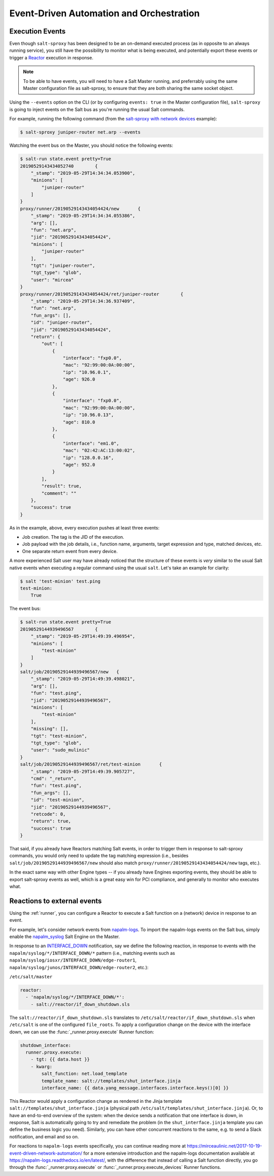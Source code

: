 .. _events:

Event-Driven Automation and Orchestration
=========================================

.. _execution-events:

Execution Events
----------------

Even though ``salt-sproxy`` has been designed to be an on-demand executed
process  (as in opposite to an always running service), you still have the
possibility  to monitor what is being executed, and potentially export these
events or trigger a
`Reactor <https://docs.saltstack.com/en/latest/topics/reactor/>`__  execution
in response.

.. note::

    To be able to have events, you will need to have a Salt Master running, and
    preferrably using the same Master configuration file as salt-sproxy, to 
    ensure that they are both sharing the same socket object.

Using the ``--events`` option on the CLI (or by configuring ``events: true`` in 
the Master configuration file), ``salt-sproxy`` is going to inject events on the
Salt bus as you're running the usual Salt commands.

For example, running the following command (from the
`salt-sproxy with network devices <http://salt-sproxy.readthedocs.io/en/latest/examples/napalm.html>`__
example):

.. code-block:: bash

    $ salt-sproxy juniper-router net.arp --events

Watching the event bus on the Master, you should notice the following events:

.. code-block:: bash

    $ salt-run state.event pretty=True
    20190529143434052740	{
        "_stamp": "2019-05-29T14:34:34.053900", 
        "minions": [
            "juniper-router"
        ]
    }
    proxy/runner/20190529143434054424/new	{
        "_stamp": "2019-05-29T14:34:34.055386", 
        "arg": [], 
        "fun": "net.arp", 
        "jid": "20190529143434054424", 
        "minions": [
            "juniper-router"
        ], 
        "tgt": "juniper-router", 
        "tgt_type": "glob", 
        "user": "mircea"
    }
    proxy/runner/20190529143434054424/ret/juniper-router	{
        "_stamp": "2019-05-29T14:34:36.937409", 
        "fun": "net.arp", 
        "fun_args": [], 
        "id": "juniper-router", 
        "jid": "20190529143434054424", 
        "return": {
            "out": [
                {
                    "interface": "fxp0.0",
                    "mac": "92:99:00:0A:00:00",
                    "ip": "10.96.0.1",
                    "age": 926.0
                },
                {
                    "interface": "fxp0.0",
                    "mac": "92:99:00:0A:00:00",
                    "ip": "10.96.0.13",
                    "age": 810.0
                },
                {
                    "interface": "em1.0",
                    "mac": "02:42:AC:13:00:02",
                    "ip": "128.0.0.16",
                    "age": 952.0
                }
            ],
            "result": true,
            "comment": ""
        },
        "success": true
    }

As in the example, above, every execution pushes at least three events:

- Job creation. The tag is the JID of the execution.
- Job payload with the job details, i.e., function name, arguments, target
  expression and type, matched devices, etc.
- One separate return event from every device.

A more experienced Salt user may have already noticed that the structure of 
these events is *very* similar to the usual Salt native events when executing 
a regular command using the usual ``salt``. Let's take an example for clarity:

.. code-block:: bash

    $ salt 'test-minion' test.ping
    test-minion:
        True

The event bus:

.. code-block:: bash

    $ salt-run state.event pretty=True
    20190529144939496567	{
        "_stamp": "2019-05-29T14:49:39.496954", 
        "minions": [
            "test-minion"
        ]
    }
    salt/job/20190529144939496567/new	{
        "_stamp": "2019-05-29T14:49:39.498021", 
        "arg": [], 
        "fun": "test.ping", 
        "jid": "20190529144939496567", 
        "minions": [
            "test-minion"
        ], 
        "missing": [], 
        "tgt": "test-minion", 
        "tgt_type": "glob", 
        "user": "sudo_mulinic"
    }
    salt/job/20190529144939496567/ret/test-minion	{
        "_stamp": "2019-05-29T14:49:39.905727", 
        "cmd": "_return", 
        "fun": "test.ping", 
        "fun_args": [], 
        "id": "test-minion", 
        "jid": "20190529144939496567", 
        "retcode": 0, 
        "return": true, 
        "success": true
    }

That said, if you already have Reactors matching Salt events, in order to 
trigger them in response to salt-sproxy commands, you would only need to update 
the tag matching expression (i.e., besides ``salt/job/20190529144939496567/new``
should also match ``proxy/runner/20190529143434054424/new`` tags, etc.).

In the exact same way with other Engine types -- if you already have Engines 
exporting events, they should be able to export salt-sproxy events as well, 
which is a great easy win for PCI compliance, and generally to monitor who 
executes what.

.. _events-reactions:

Reactions to external events
----------------------------

Using the :ref:`runner`, you can configure a Reactor to execute a Salt function 
on a (network) device in response to an event.

For example, let's consider network events from
`napalm-logs <http://napalm-logs.com/en/latest/>`__. To import the napalm-logs 
events on the Salt bus, simply enable the `napalm_syslog 
<https://docs.saltstack.com/en/latest/ref/engines/all/salt.engines.napalm_syslog.html>`__ 
Salt Engine on the Master.

In response to an `INTERFACE_DOWN 
<http://napalm-logs.com/en/latest/messages/INTERFACE_DOWN.html>`__ 
notification, say we define the following reaction, in response to events with 
the ``napalm/syslog/*/INTERFACE_DOWN/*`` pattern (i.e., matching events such 
as ``napalm/syslog/iosxr/INTERFACE_DOWN/edge-router1``, 
``napalm/syslog/junos/INTERFACE_DOWN/edge-router2``, etc.):

``/etc/salt/master``

.. code-block:: yaml

    reactor:
      - 'napalm/syslog/*/INTERFACE_DOWN/*':
        - salt://reactor/if_down_shutdown.sls

The ``salt://reactor/if_down_shutdown.sls`` translates to 
``/etc/salt/reactor/if_down_shutdown.sls`` when ``/etc/salt`` is one of the 
configured ``file_roots``. To apply a configuration change on the device with 
the interface down, we can use the :func:`_runner.proxy.execute` Runner 
function:

.. code-block:: yaml

  shutdown_interface:
    runner.proxy.execute:
      - tgt: {{ data.host }}
      - kwarg:
          salt_function: net.load_template
          template_name: salt://templates/shut_interface.jinja
          interface_name: {{ data.yang_message.interfaces.interface.keys()[0] }}

This Reactor would apply a configuration change as rendered in the Jinja 
template ``salt://templates/shut_interface.jinja`` (physical path 
``/etc/salt/templates/shut_interface.jinja``). Or, to have an end-to-end 
overview of the system: when the device sends a notification that one interface 
is down, in response, Salt is automatically going to try and remediate the 
problem (in the ``shut_interface.jinja`` template you can define the business 
logic you need). Similarly, you can have other concurrent reactions to the 
same, e.g. to send a Slack notification, and email and so on.

For reactions to ``napalm-logs`` events specifically, you can continue reading 
more at https://mirceaulinic.net/2017-10-19-event-driven-network-automation/ 
for a more extensive introduction and the napalm-logs documentation available 
at https://napalm-logs.readthedocs.io/en/latest/, with the difference that 
instead of calling a Salt function directly, you go through the 
:func:`_runner.proxy.execute` or :func:`_runner.proxy.execute_devices` Runner 
functions.
